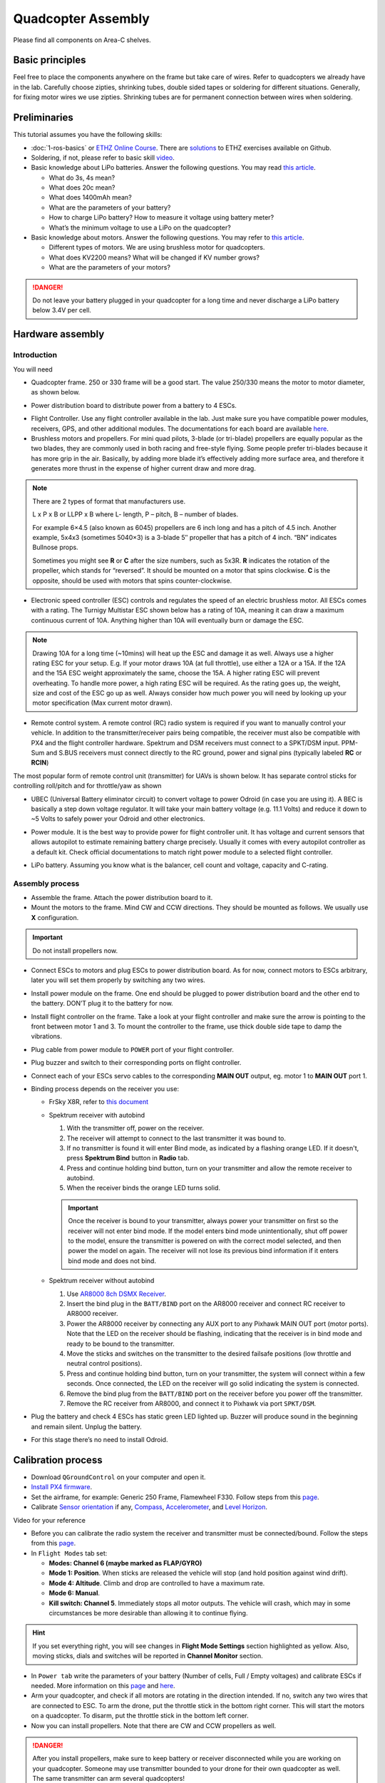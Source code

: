 Quadcopter Assembly
=====

Please find all components on Area-C shelves.

Basic principles
-----

Feel free to place the components anywhere on the frame but take care of wires. Refer to quadcopters we already have in the lab. Carefully choose zipties, shrinking tubes, double sided tapes or soldering for different situations. Generally, for fixing motor wires we use zipties. Shrinking tubes are for permanent connection between wires when soldering.

Preliminaries
------

This tutorial assumes you have the following skills:

* :doc:`1-ros-basics` or `ETHZ Online Course <http://www.rsl.ethz.ch/education-students/lectures/ros.html>`_. There are `solutions <https://github.com/luym11/ros_practise>`_ to ETHZ exercises available on Github.

* Soldering, if not, please refer to basic skill `video <https://youtu.be/Qps9woUGkvI>`_.


* Basic knowledge about LiPo batteries. Answer the following questions. You may read `this article <https://rogershobbycenter.com/lipoguide/>`_. 

  - What do 3s, 4s mean?
  - What does 20c mean?
  - What does 1400mAh mean?
  - What are the parameters of your battery?
  - How to charge LiPo battery? How to measure it voltage using battery meter?
  - What’s the minimum voltage to use a LiPo on the quadcopter?

* Basic knowledge about motors. Answer the following questions. You may refer to `this article <https://www.dronetrest.com/t/brushless-motors-how-they-work-and-what-the-numbers-mean/564>`_.

  + Different types of motors. We are using brushless motor for quadcopters.
  + What does KV2200 means? What will be changed if KV number grows?
  + What are the parameters of your motors?

.. danger:: Do not leave your battery plugged in your quadcopter for a long time and never discharge a LiPo battery below 3.4V per cell.

Hardware assembly
-----

Introduction
^^^^^

You will need

* Quadcopter frame. 250 or 330 frame will be a good start. The value 250/330 means the motor to motor diameter, as shown below.

.. image:: ../_static/quad-diam.png
   :scale: 50 %
   :align: center


* Power distribution board to distribute power from a battery to 4 ESCs.


.. image:: ../_static/distro-power.jpg
   :scale: 50 %
   :align: center


* Flight Controller. Use any flight controller available in the lab. Just make sure you have compatible power modules, receivers, GPS, and other additional modules. The documentations for each board are available `here <https://docs.px4.io/en/flight_controller/pixhawk_series.html>`_.

* Brushless motors and propellers. For mini quad pilots, 3-blade (or tri-blade) propellers are equally popular as the two blades, they are commonly used in both racing and free-style flying. Some people prefer tri-blades because it has more grip in the air. Basically, by adding more blade it’s effectively adding more surface area, and therefore it generates more thrust in the expense of higher current draw and more drag. 

.. note:: 
  
  There are 2 types of format that manufacturers use.

  L x P x B or LLPP x B where L- length, P – pitch, B – number of blades.

  For example 6×4.5 (also known as 6045) propellers are 6 inch long and has a pitch of 4.5 inch. Another example, 5x4x3 (sometimes 5040×3) is a 3-blade 5″ propeller that has a pitch of 4 inch. “BN” indicates Bullnose props.

  Sometimes you might see **R** or **C** after the size numbers, such as 5x3R. **R** indicates the rotation of the propeller, which stands for “reversed”. It should be mounted on a motor that spins clockwise. **C** is the opposite, should be used with motors that spins counter-clockwise.


* Electronic speed controller (ESC) controls and regulates the speed of an electric brushless motor. All ESCs comes with a rating. The Turnigy Multistar ESC shown below has a rating of 10A, meaning it can draw a maximum continuous current of 10A. Anything higher than 10A will eventually burn or damage the ESC. 

.. image:: ../_static/esc.jpg
   :scale: 50 %
   :align: center

.. note:: 

  Drawing 10A for a long time (~10mins) will heat up the ESC and damage it as well. Always use a higher rating ESC for your setup. E.g. If your motor draws 10A (at full throttle), use either a 12A or a 15A. If the 12A and the 15A ESC weight approximately the same, choose the 15A. A higher rating ESC will prevent overheating. To handle more power, a high rating ESC will be required. As the rating goes up, the weight, size and cost of the ESC go up as well. Always consider how much power you will need by looking up your motor specification (Max current motor drawn). 


* Remote control system. A remote control (RC) radio system is required if you want to manually control your vehicle. In addition to the transmitter/receiver pairs being compatible, the receiver must also be compatible with PX4 and the flight controller hardware. Spektrum and DSM receivers must connect to a SPKT/DSM input. PPM-Sum and S.BUS receivers must connect directly to the RC ground, power and signal pins (typically labeled **RC** or **RCIN**)

The most popular form of remote control unit (transmitter) for UAVs is shown below. It has separate control sticks for controlling roll/pitch and for throttle/yaw as shown

.. image:: ../_static/rc_basic_commands.png
   :scale: 30 %
   :align: center


* UBEC (Universal Battery eliminator circuit) to convert voltage to power Odroid (in case you are using it). A BEC is basically a step down voltage regulator. It will take your main battery voltage (e.g. 11.1 Volts) and reduce it down to ~5 Volts to safely power your Odroid and other electronics.

.. image:: ../_static/ubec.jpg
   :scale: 40 %
   :align: center


* Power module. It is the best way to provide power for flight controller unit. It has voltage and current sensors that allows autopilot to estimate remaining battery charge precisely. Usually it comes with every autopilot controller as a default kit. Check official documentations to match right power module to a selected flight controller.

.. image:: ../_static/power_module.jpg
   :scale: 60 %
   :align: center

* LiPo battery. Assuming you know what is the balancer, cell count and voltage, capacity and C-rating.

Assembly process
^^^^^

* Assemble the frame. Attach the power distribution board to it.

* Mount the motors to the frame. Mind CW and CCW directions. They should be mounted as follows. We usually use **X** configuration.

.. image:: ../_static/quad_1.jpg
   :scale: 90 %
   :align: center

.. important::

	Do not install propellers now.


* Connect ESCs to motors and plug ESCs to power distribution board. As for now, connect motors to ESCs arbitrary, later you will set them properly by switching any two wires.


* Install power module on the frame. One end should be plugged to power distribution board and the other end to the battery. DON’T plug it to the battery for now.

* Install flight controller on the frame. Take a look at your flight controller and make sure the arrow is pointing to the front between motor 1 and 3. To mount the controller to the frame, use thick double side tape to damp the vibrations.

* Plug cable from power module to ``POWER`` port of your flight controller.

* Plug buzzer and switch to their corresponding ports on flight controller.

* Connect each of your ESCs servo cables to the corresponding **MAIN OUT** output, eg. motor 1 to **MAIN OUT** port 1.

* Binding process depends on the receiver you use:

  + FrSky X8R, refer to `this document <https://www.frsky-rc.com/wp-content/uploads/2017/07/Manual/X8R.pdf>`_
    
  + Spektrum receiver with autobind 

    1. With the transmitter off, power on the receiver.
    2. The receiver will attempt to connect to the last transmitter it was bound to.
    3. If no transmitter is found it will enter Bind mode, as indicated by a flashing orange LED. If it doesn't, press **Spektrum Bind** button in **Radio** tab.
    4. Press and continue holding bind button, turn on your transmitter and allow the remote receiver to autobind.
    5. When the receiver binds the orange LED turns solid.

    .. important::

      Once the receiver is bound to your transmitter, always power your transmitter on first so the receiver will not enter bind mode. If the model enters bind mode unintentionally, shut off power to the model, ensure the transmitter is powered on with the correct model selected, and then power the model on again. The receiver will not lose its previous bind information if it enters bind mode and does not bind.

  + Spektrum receiver without autobind

    1. Use `AR8000 8ch DSMX Receiver <https://www.spektrumrc.com/Products/Default.aspx?ProdID=SPMAR8000>`_.
    2. Insert the bind plug in the ``BATT/BIND`` port on the AR8000 receiver and connect RC receiver to AR8000 receiver.
    3. Power the AR8000 receiver by connecting any AUX port to any Pixhawk MAIN OUT port (motor ports). Note that the LED on the receiver should be flashing, indicating that the receiver is in bind mode and ready to be bound to the transmitter.
    4. Move the sticks and switches on the transmitter to the desired failsafe positions (low throttle and neutral control positions).
    5. Press and continue holding bind button, turn on your transmitter, the system will connect within a few seconds. Once connected, the LED on the receiver will go solid indicating the system is connected.
    6. Remove the bind plug from the ``BATT/BIND`` port on the receiver before you power off the transmitter.
    7. Remove the RC receiver from AR8000, and connect it to Pixhawk via port ``SPKT/DSM``.

* Plug the battery and check 4 ESCs has static green LED lighted up. Buzzer will produce sound in the beginning and remain silent. Unplug the battery.

* For this stage there’s no need to install Odroid.

Calibration process
-----

* Download ``QGroundControl`` on your computer and open it.

* `Install PX4 firmware <https://docs.px4.io/en/config/firmware.html>`_.

* Set the airframe, for example: Generic 250 Frame, Flamewheel F330. Follow steps from this `page <https://docs.px4.io/en/config/airframe.html>`_.

* Calibrate `Sensor orientation <https://docs.px4.io/en/config/flight_controller_orientation.html>`_ if any, `Compass <https://docs.px4.io/en/config/compass.html>`_, `Accelerometer <https://docs.px4.io/en/config/accelerometer.html>`_, and `Level Horizon <https://docs.px4.io/en/config/level_horizon_calibration.html>`_.

Video for your reference

.. raw:: html
  
  <iframe width="560" height="315" src="https://www.youtube.com/embed/91VGmdSlbo4?rel=0" frameborder="0" allow="autoplay; encrypted-media" allowfullscreen></iframe>

* Before you can calibrate the radio system the receiver and transmitter must be connected/bound. Follow the steps from this `page <https://docs.px4.io/en/config/radio.html>`_.

* In ``Flight Modes`` tab set:

  - **Modes: Channel 6 (maybe marked as FLAP/GYRO)**
  - **Mode 1: Position**. When sticks are released the vehicle will stop (and hold position against wind drift).
  - **Mode 4: Altitude**. Climb and drop are controlled to have a maximum rate.
  - **Mode 6: Manual**. 
  - **Kill switch: Channel 5**. Immediately stops all motor outputs. The vehicle will crash, which may in some circumstances be more desirable than allowing it to continue flying.

.. hint::
  
  If you set everything right, you will see changes in **Flight Mode Settings** section highlighted as yellow. Also, moving sticks, dials and switches will be reported in **Channel Monitor** section.

* In ``Power tab`` write the parameters of your battery (Number of cells, Full / Empty voltages) and calibrate ESCs if needed. More information on this `page <https://docs.px4.io/en/config/battery.html>`_ and `here <https://docs.px4.io/en/advanced_config/esc_calibration.html>`_.

* Arm your quadcopter, and check if all motors are rotating in the direction intended. If no, switch any two wires that are connected to ESC. To arm the drone, put the throttle stick in the bottom right corner. This will start the motors on a quadcopter. To disarm, put the throttle stick in the bottom left corner.

* Now you can install propellers. Note that there are CW and CCW propellers as well.

.. danger:: After you install propellers, make sure to keep battery or receiver disconnected while you are working on your quadcopter. Someone may use transmitter bounded to your drone for their own quadcopter as well. The same transmitter can arm several quadcopters!


* Follow this `guide <https://docs.px4.io/en/advanced_config/pid_tuning_guide_multicopter.html>`_ to perform **PID** tuning for your quadcopter if necessary.


Flying
------

* Read `First Flight Guidelines <https://docs.px4.io/en/flying/first_flight_guidelines.html>`_ and `Flying 101 <https://docs.px4.io/en/flying/basic_flying.html>`_.

* Make sure you switch **Kill switch** to off. Select **Manual** as your flight mode.
* Check the battery level, make sure it's enough to perform your first flight.
* Put the quadcopter in the cage and arm. Slowly add throttle while keeping it in the middle of the cage by controlling pitch and yaw.

.. important::
  
  Always check the battery before flying

Troubleshooting
------

* Motors are not rotating while armed and rotates with higher throttle

  - Check ``PWM_MAX`` and ``PWM_MIN`` in parameters and make sure it’s associated with ESCs

* Motor are not rotating or rotating partially.

  - Set ``PWM_RATE`` value to default.

Contributors
-----

`Yimeng Lu <https://github.com/luym11>`_ and `Kuat Telegenov <https://github.com/telegek>`_.